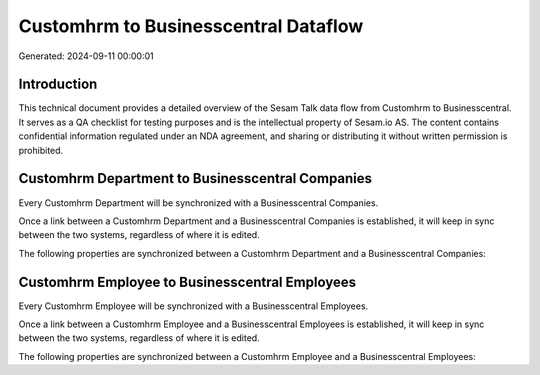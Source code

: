 =====================================
Customhrm to Businesscentral Dataflow
=====================================

Generated: 2024-09-11 00:00:01

Introduction
------------

This technical document provides a detailed overview of the Sesam Talk data flow from Customhrm to Businesscentral. It serves as a QA checklist for testing purposes and is the intellectual property of Sesam.io AS. The content contains confidential information regulated under an NDA agreement, and sharing or distributing it without written permission is prohibited.

Customhrm Department to Businesscentral Companies
-------------------------------------------------
Every Customhrm Department will be synchronized with a Businesscentral Companies.

Once a link between a Customhrm Department and a Businesscentral Companies is established, it will keep in sync between the two systems, regardless of where it is edited.

The following properties are synchronized between a Customhrm Department and a Businesscentral Companies:

.. list-table::
   :header-rows: 1

   * - Customhrm Department Property
     - Businesscentral Companies Property
     - Businesscentral Data Type


Customhrm Employee to Businesscentral Employees
-----------------------------------------------
Every Customhrm Employee will be synchronized with a Businesscentral Employees.

Once a link between a Customhrm Employee and a Businesscentral Employees is established, it will keep in sync between the two systems, regardless of where it is edited.

The following properties are synchronized between a Customhrm Employee and a Businesscentral Employees:

.. list-table::
   :header-rows: 1

   * - Customhrm Employee Property
     - Businesscentral Employees Property
     - Businesscentral Data Type

